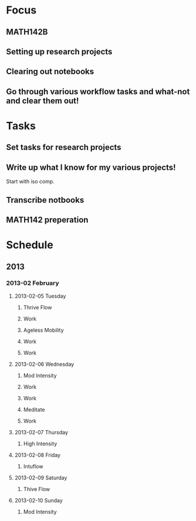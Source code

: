 * Focus
  :PROPERTIES:
  :ID:       7e3411bb-32fa-4733-bddd-cc3b5282631e
  :END:
** MATH142B
** Setting up research projects
** Clearing out notebooks

** Go through various workflow tasks and what-not and clear them out!
* Tasks
  :PROPERTIES:
  :ID:       9f76f4c1-f32c-4b15-b153-c39923c5273b
  :END:
** Set tasks for research projects
** Write up what I know for my various projects!
Start with iso comp.
** Transcribe notbooks
** MATH142 preperation
* Schedule
** 2013
*** 2013-02 February
**** 2013-02-05 Tuesday
***** Thrive Flow
      SCHEDULED: <2013-02-05 Tue 08:00-08:30>

***** Work
      SCHEDULED: <2013-02-05 Tue 09:00-10:00>

***** Ageless Mobility
      SCHEDULED: <2013-02-05 Tue 13:30-15:00>

***** Work
      SCHEDULED: <2013-02-05 Tue 15:30-17:00>

***** Work
      SCHEDULED: <2013-02-05 Tue 19:30-20:30>

**** 2013-02-06 Wednesday
***** Mod Intensity
      SCHEDULED: <2013-02-06 Wed 08:00-09:00>

***** Work
      SCHEDULED: <2013-02-06 Wed 10:00-12:00>

***** Work
      SCHEDULED: <2013-02-06 Wed 13:00-14:30>
***** Meditate
      SCHEDULED: <2013-02-06 Wed 15:30-16:30>

***** Work
      SCHEDULED: <2013-02-06 Wed 19:30-20:30>

**** 2013-02-07 Thursday
***** High Intensity
      SCHEDULED: <2013-02-07 Thu 08:00-09:00>

**** 2013-02-08 Friday
***** Intuflow
      SCHEDULED: <2013-02-08 Fri 08:00-08:30>
**** 2013-02-09 Saturday
***** Thive Flow
      SCHEDULED: <2013-02-09 Sat 08:00-08:30>
**** 2013-02-10 Sunday
***** Mod Intensity
      SCHEDULED: <2013-02-10 Sun 08:00-09:00>

